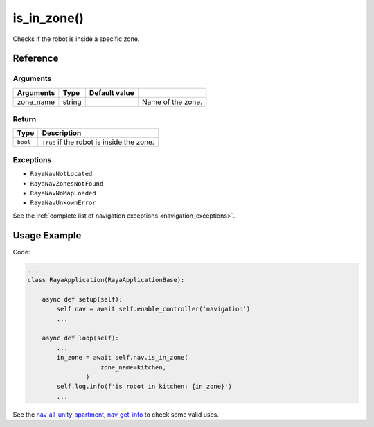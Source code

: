 ================================
is_in_zone()
================================

.. raw:: html

    <hr/>
    

Checks if the robot is inside a specific zone.

Reference
===========

Arguments
-----------

========= ====== ============= =================
Arguments Type   Default value 
========= ====== ============= =================
zone_name string               Name of the zone.
========= ====== ============= =================

Return
-----------

======== =========================================
Type     Description
======== =========================================
``bool`` ``True`` if the robot is inside the zone.
======== =========================================

Exceptions
------------

-  ``RayaNavNotLocated``
-  ``RayaNavZonesNotFound``
-  ``RayaNavNoMapLoaded``
-  ``RayaNavUnkownError``

See the :ref:`complete list of navigation exceptions <navigation_exceptions>`.


Usage Example
================

Code:

.. code-block:: python

   ...
   class RayaApplication(RayaApplicationBase):

       async def setup(self):
           self.nav = await self.enable_controller('navigation')
           ...

       async def loop(self):
           ...
           in_zone = await self.nav.is_in_zone(
                       zone_name=kitchen, 
                   )
           self.log.info(f'is robot in kitchen: {in_zone}')
           ...

See the
`nav_all_unity_apartment <https://github.com/Unlimited-Robotics/pyraya_examples/tree/main/nav_all_unity_apartment>`__,
`nav_get_info <https://github.com/Unlimited-Robotics/pyraya_examples/tree/main/nav_get_info>`__ to check some valid
uses.
